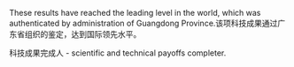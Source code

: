 # -*- mode: Org; org-download-image-dir: "../../images"; -*-
#+BEGIN_COMMENT
.. title: 翻译
.. slug: translationg
#+END_COMMENT

These results have reached the leading level in the world, which was authenticated by administration of Guangdong Province.该项科技成果通过广东省组织的鉴定，达到国际领先水平。

科技成果完成人 - scientific and technical payoffs completer.
